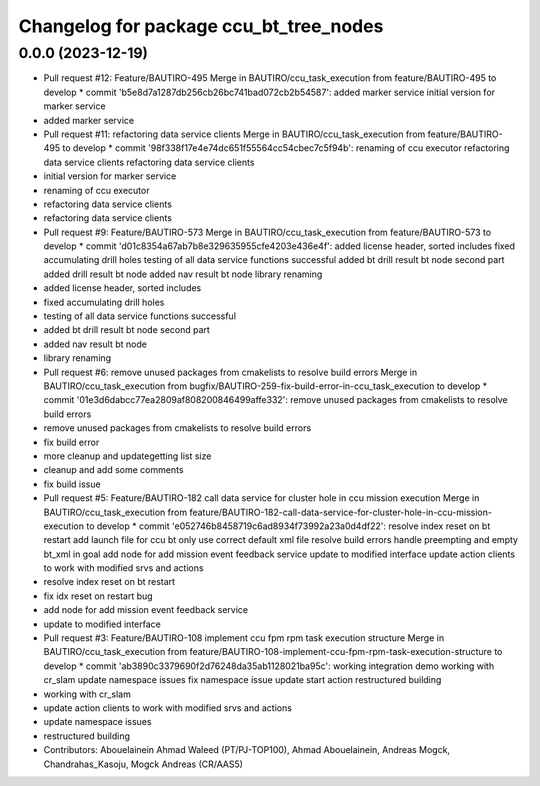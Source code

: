 ^^^^^^^^^^^^^^^^^^^^^^^^^^^^^^^^^^^^^^^
Changelog for package ccu_bt_tree_nodes
^^^^^^^^^^^^^^^^^^^^^^^^^^^^^^^^^^^^^^^

0.0.0 (2023-12-19)
------------------
* Pull request #12: Feature/BAUTIRO-495
  Merge in BAUTIRO/ccu_task_execution from feature/BAUTIRO-495 to develop
  * commit 'b5e8d7a1287db256cb26bc741bad072cb2b54587':
  added marker service
  initial version for marker service
* added marker service
* Pull request #11: refactoring data service clients
  Merge in BAUTIRO/ccu_task_execution from feature/BAUTIRO-495 to develop
  * commit '98f338f17e4e74dc651f55564cc54cbec7c5f94b':
  renaming of ccu executor
  refactoring data service clients
  refactoring data service clients
* initial version for marker service
* renaming of ccu executor
* refactoring data service clients
* refactoring data service clients
* Pull request #9: Feature/BAUTIRO-573
  Merge in BAUTIRO/ccu_task_execution from feature/BAUTIRO-573 to develop
  * commit 'd01c8354a67ab7b8e329635955cfe4203e436e4f':
  added license header, sorted includes
  fixed accumulating drill holes
  testing of all data service functions successful
  added bt drill result bt node second part
  added drill result bt node
  added nav result bt node
  library renaming
* added license header, sorted includes
* fixed accumulating drill holes
* testing of all data service functions successful
* added bt drill result bt node second part
* added nav result bt node
* library renaming
* Pull request #6: remove unused packages from cmakelists to resolve build errors
  Merge in BAUTIRO/ccu_task_execution from bugfix/BAUTIRO-259-fix-build-error-in-ccu_task_execution to develop
  * commit '01e3d6dabcc77ea2809af808200846499affe332':
  remove unused packages from cmakelists to resolve build errors
* remove unused packages from cmakelists to resolve build errors
* fix build error
* more cleanup and updategetting list size
* cleanup and add some comments
* fix build issue
* Pull request #5: Feature/BAUTIRO-182 call data service for cluster hole in ccu mission execution
  Merge in BAUTIRO/ccu_task_execution from feature/BAUTIRO-182-call-data-service-for-cluster-hole-in-ccu-mission-execution to develop
  * commit 'e052746b8458719c6ad8934f73992a23a0d4df22':
  resolve index reset on bt restart
  add launch file for ccu bt only
  use correct default xml file
  resolve build errors
  handle preempting and empty bt_xml in goal
  add node for add mission event feedback service
  update to modified interface
  update action clients to work with modified srvs and actions
* resolve index reset on bt restart
* fix idx reset on restart bug
* add node for add mission event feedback service
* update to modified interface
* Pull request #3: Feature/BAUTIRO-108 implement ccu fpm rpm task execution structure
  Merge in BAUTIRO/ccu_task_execution from feature/BAUTIRO-108-implement-ccu-fpm-rpm-task-execution-structure to develop
  * commit 'ab3890c3379690f2d76248da35ab1128021ba95c':
  working integration demo
  working with cr_slam
  update namespace issues
  fix namespace issue
  update start action
  restructured building
* working with cr_slam
* update action clients to work with modified srvs and actions
* update namespace issues
* restructured building
* Contributors: Abouelainein Ahmad Waleed (PT/PJ-TOP100), Ahmad Abouelainein, Andreas Mogck, Chandrahas_Kasoju, Mogck Andreas (CR/AAS5)
